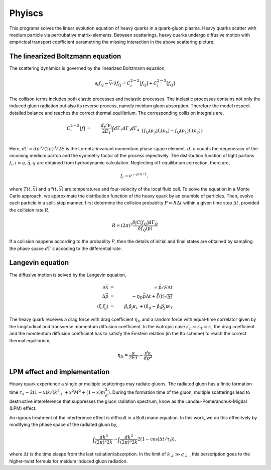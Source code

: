 Phyiscs
=============================================
This programs solves the linear evolution equation of heavy quarks in a quark-gluon plasma.
Heavy quarks scatter with medium particle via pertrubative matrix-elements.
Between scatterings, heavy quarks undergo diffusive motion with empricical transport coefficient parametring the missing interaction in the above scattering picture.

---------------------------------------------
The linearized Boltzmann equation
---------------------------------------------
The scattering dynamics is governed by the linearized Boltzmann equation,

.. math::
  \partial_t f_Q - \vec{v}\cdot\nabla f_Q  = C_i^{2\leftrightarrow 2}[f_Q] + C_i^{2\leftrightarrow 3}[f_Q]

The collison terms includes both elastic processes and inelastic processes.
The inelastic processes contains not only the induced gluon radiation but also its reverse process, namely meidum gluon absorption.
Therefore the model respect detailed balance and reaches the correct thermal equilibrium.
The corresponding collision integrals are,

.. math::
  C_i^{2 \leftrightarrow 2}[f] &=& \frac{d_i/\nu_i}{2E_1} \int d \Gamma_2 d \Gamma_3 d \Gamma_4 
  \\&& \{f_Q(p_3)f_i(p_4)-f_Q(p_1)f_i(p_2)\}  
  \\&& {(2\pi)}^4\delta^{(4)}(p_{12}-p_{34})  |M_{22,i}|^2 
  \\
  C_i^{2 \leftrightarrow 3}[f] &=& \frac{d_i/\nu_i}{2E_1} \int d \Gamma_2 d \Gamma_3 d \Gamma_4 d \Gamma_k 
  \\&& \{f_Q(p_3)f_i(p_4)f_g(k)-f_Q(p_1)f_i(p_2)\} 
  \\&& {(2\pi)}^4\delta^{(4)}(p_{123} - p_{4k})|M_{23,i}|^2.

Here, :math:`d\Gamma = dp^3/(2\pi)^3/2E` is the Lorentz-invariant momentum phase-space element.
:math:`d, \nu` counts the degeneracy of the incoming medium parton and the symmetry factor of the process repectively. 
The distribution function of light partons :math:`f_i, i=q, \bar{q}, g` are obtained from hydrodynamic calculation. 
Neglecting off-equilibrium correction, there are,

.. math::
  f_{i} = e^{-p\cdot u/T},

where :math:`T(t, \vec{x})` and :math:`u^\mu(t, \vec{x})` are temperatures and four-velocity of the local fluid cell.
To solve the equation in a Monte Carlo approach, we approximate the distribution function of the heavy quark by an enumble of particles.
Then, evolve each particle in a split-step manner, first determine the collision probablity :math:`P=R\Delta t` within a given time step :math:`\Delta t`, provided the collision rate :math:`R`,

.. math::
  R = (2\pi)^3\frac{\delta \int C[f_Q]d\Gamma_Q}{\delta f_Q(p)}
 
If a collision happens according to the probablity `P`, then the details of initial and final states are obtained by sampling the phase space :math:`d\Gamma` s accoding to the differential rate.

----------------------------------------------
Langevin equation
----------------------------------------------
The diffusive motion is solved by the Langevin equation,

.. math::
  \Delta\vec{x} &=& = \vec{p}/E\Delta t\\
  \Delta\vec{p} &=& -\eta_D\vec{p}\Delta t + \vec{\xi}(t)\sqrt{\Delta t}	\\
  \langle \xi_i \xi_j \rangle &=& \hat{p}_i\hat{p}_j\kappa_L + \left(\delta_{ij}-\hat{p}_i\hat{p}_j\right)\kappa_T
  
The heavy quark receives a drag force with drag coefficient :math:`\eta_D` and a random force with equal-time correlator given by the longitudinal and transverse momentum diffusion coefficient.
In the isotropic case :math:`\kappa_L=\kappa_T=\kappa`, the drag coefficient and the momtentum diffusion coefficient has to satisfy the Einstein relation (in the Ito scheme) to reach the correct thermal equilibrium,

.. math::
  \eta_D = \frac{\kappa}{2ET} - \frac{d\kappa}{dp^2}

---------------------------------------------
LPM effect and implementation
---------------------------------------------

Heavy quark experience a single or multiple scatterings may radiate gluons. 
The radiated gluon has a finite formation time :math:`\tau_k \sim 2(1-x)k/({k^2}_\perp+x^2 M^2+(1-x)m_g^2)`. 
During the formation time of the gluon, multiple scatterings lead to destructive intereference that suppresses the gluon radiation spectrum, know as the Landau-Pomeranchuk-Migdal (LPM) effect.

An rigrous treatment of the interference effect is difficult in a Boltzmann equation. 
In this work, we do this effecitvely by modifying the phase space of the radiated gluon by,

.. math::
  \int \frac{d k^3}{(2\pi)^3 2k} \rightarrow \int \frac{d k^3}{(2\pi)^3 2k} 2(1-\cos(\Delta t/\tau_f)),

where :math:`\Delta t` is the time elaspe from the last radiation/absorption.
In the limit of :math:`k_\perp \gg q_\perp` , this perscription goes to the higher-twist formula for meidum induced gluon radiation.









